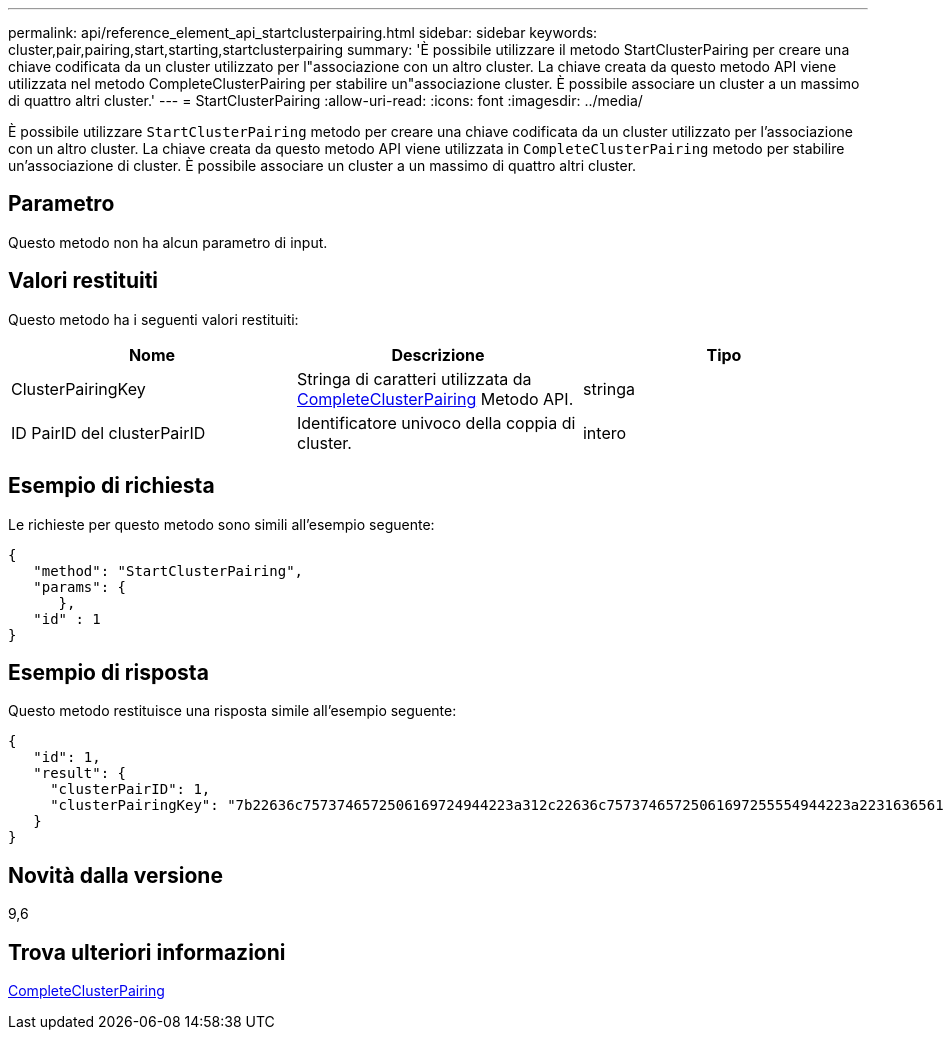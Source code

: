 ---
permalink: api/reference_element_api_startclusterpairing.html 
sidebar: sidebar 
keywords: cluster,pair,pairing,start,starting,startclusterpairing 
summary: 'È possibile utilizzare il metodo StartClusterPairing per creare una chiave codificata da un cluster utilizzato per l"associazione con un altro cluster. La chiave creata da questo metodo API viene utilizzata nel metodo CompleteClusterPairing per stabilire un"associazione cluster. È possibile associare un cluster a un massimo di quattro altri cluster.' 
---
= StartClusterPairing
:allow-uri-read: 
:icons: font
:imagesdir: ../media/


[role="lead"]
È possibile utilizzare `StartClusterPairing` metodo per creare una chiave codificata da un cluster utilizzato per l'associazione con un altro cluster. La chiave creata da questo metodo API viene utilizzata in `CompleteClusterPairing` metodo per stabilire un'associazione di cluster. È possibile associare un cluster a un massimo di quattro altri cluster.



== Parametro

Questo metodo non ha alcun parametro di input.



== Valori restituiti

Questo metodo ha i seguenti valori restituiti:

|===
| Nome | Descrizione | Tipo 


 a| 
ClusterPairingKey
 a| 
Stringa di caratteri utilizzata da xref:reference_element_api_completeclusterpairing.adoc[CompleteClusterPairing] Metodo API.
 a| 
stringa



 a| 
ID PairID del clusterPairID
 a| 
Identificatore univoco della coppia di cluster.
 a| 
intero

|===


== Esempio di richiesta

Le richieste per questo metodo sono simili all'esempio seguente:

[listing]
----
{
   "method": "StartClusterPairing",
   "params": {
      },
   "id" : 1
}
----


== Esempio di risposta

Questo metodo restituisce una risposta simile all'esempio seguente:

[listing]
----
{
   "id": 1,
   "result": {
     "clusterPairID": 1,
     "clusterPairingKey": "7b22636c7573746572506169724944223a312c22636c75737465725061697255554944223a2231636561313336322d346338662d343631612d626537322d373435363661393533643266222c22636c7573746572556e697175654944223a2278736d36222c226d766970223a223139322e3136382e3133392e313232222c226e616d65223a224175746f54657374322d63307552222c2270617373776f7264223a22695e59686f20492d64774d7d4c67614b222c22727063436f6e6e656374696f6e4944223a3931333134323634392c22757365726e616d65223a225f5f53465f706169725f50597a796647704c7246564432444a42227d"
   }
}
----


== Novità dalla versione

9,6



== Trova ulteriori informazioni

xref:reference_element_api_completeclusterpairing.adoc[CompleteClusterPairing]
